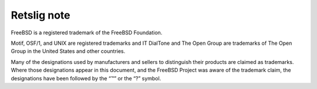 ============
Retslig note
============

.. raw:: html

   <div class="legalnotice">

FreeBSD is a registered trademark of the FreeBSD Foundation.

Motif, OSF/1, and UNIX are registered trademarks and IT DialTone and The
Open Group are trademarks of The Open Group in the United States and
other countries.

Many of the designations used by manufacturers and sellers to
distinguish their products are claimed as trademarks. Where those
designations appear in this document, and the FreeBSD Project was aware
of the trademark claim, the designations have been followed by the “™”
or the “?” symbol.

.. raw:: html

   </div>
